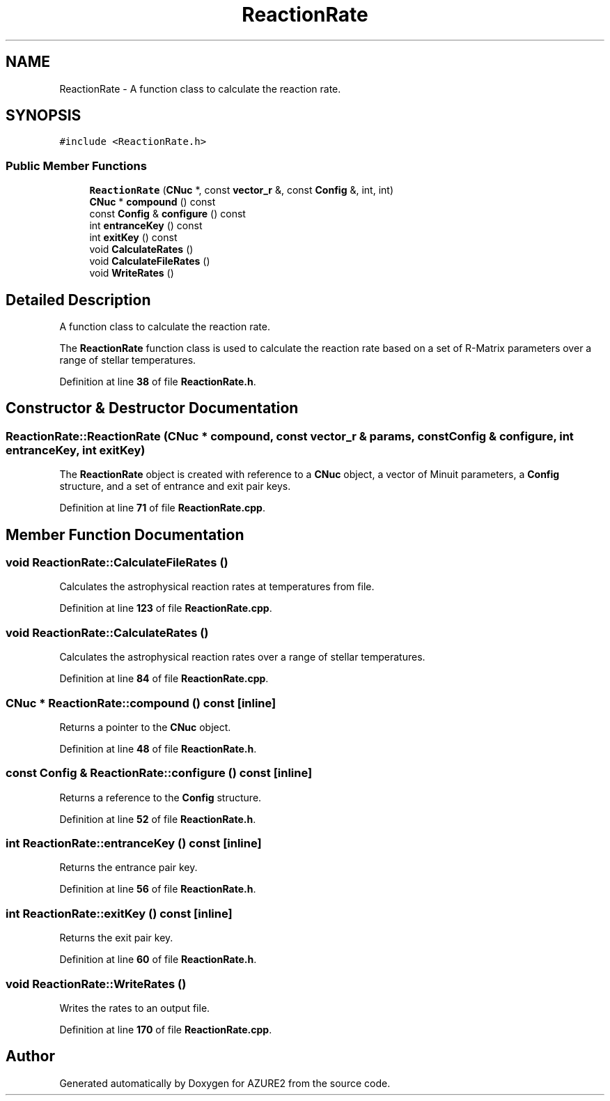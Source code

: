 .TH "ReactionRate" 3AZURE2" \" -*- nroff -*-
.ad l
.nh
.SH NAME
ReactionRate \- A function class to calculate the reaction rate\&.  

.SH SYNOPSIS
.br
.PP
.PP
\fC#include <ReactionRate\&.h>\fP
.SS "Public Member Functions"

.in +1c
.ti -1c
.RI "\fBReactionRate\fP (\fBCNuc\fP *, const \fBvector_r\fP &, const \fBConfig\fP &, int, int)"
.br
.ti -1c
.RI "\fBCNuc\fP * \fBcompound\fP () const"
.br
.ti -1c
.RI "const \fBConfig\fP & \fBconfigure\fP () const"
.br
.ti -1c
.RI "int \fBentranceKey\fP () const"
.br
.ti -1c
.RI "int \fBexitKey\fP () const"
.br
.ti -1c
.RI "void \fBCalculateRates\fP ()"
.br
.ti -1c
.RI "void \fBCalculateFileRates\fP ()"
.br
.ti -1c
.RI "void \fBWriteRates\fP ()"
.br
.in -1c
.SH "Detailed Description"
.PP 
A function class to calculate the reaction rate\&. 

The \fBReactionRate\fP function class is used to calculate the reaction rate based on a set of R-Matrix parameters over a range of stellar temperatures\&. 
.PP
Definition at line \fB38\fP of file \fBReactionRate\&.h\fP\&.
.SH "Constructor & Destructor Documentation"
.PP 
.SS "ReactionRate::ReactionRate (\fBCNuc\fP * compound, const \fBvector_r\fP & params, const \fBConfig\fP & configure, int entranceKey, int exitKey)"
The \fBReactionRate\fP object is created with reference to a \fBCNuc\fP object, a vector of Minuit parameters, a \fBConfig\fP structure, and a set of entrance and exit pair keys\&. 
.PP
Definition at line \fB71\fP of file \fBReactionRate\&.cpp\fP\&.
.SH "Member Function Documentation"
.PP 
.SS "void ReactionRate::CalculateFileRates ()"
Calculates the astrophysical reaction rates at temperatures from file\&. 
.PP
Definition at line \fB123\fP of file \fBReactionRate\&.cpp\fP\&.
.SS "void ReactionRate::CalculateRates ()"
Calculates the astrophysical reaction rates over a range of stellar temperatures\&. 
.br
 
.PP
Definition at line \fB84\fP of file \fBReactionRate\&.cpp\fP\&.
.SS "\fBCNuc\fP * ReactionRate::compound () const\fC [inline]\fP"
Returns a pointer to the \fBCNuc\fP object\&. 
.PP
Definition at line \fB48\fP of file \fBReactionRate\&.h\fP\&.
.SS "const \fBConfig\fP & ReactionRate::configure () const\fC [inline]\fP"
Returns a reference to the \fBConfig\fP structure\&. 
.PP
Definition at line \fB52\fP of file \fBReactionRate\&.h\fP\&.
.SS "int ReactionRate::entranceKey () const\fC [inline]\fP"
Returns the entrance pair key\&. 
.PP
Definition at line \fB56\fP of file \fBReactionRate\&.h\fP\&.
.SS "int ReactionRate::exitKey () const\fC [inline]\fP"
Returns the exit pair key\&. 
.PP
Definition at line \fB60\fP of file \fBReactionRate\&.h\fP\&.
.SS "void ReactionRate::WriteRates ()"
Writes the rates to an output file\&. 
.PP
Definition at line \fB170\fP of file \fBReactionRate\&.cpp\fP\&.

.SH "Author"
.PP 
Generated automatically by Doxygen for AZURE2 from the source code\&.

